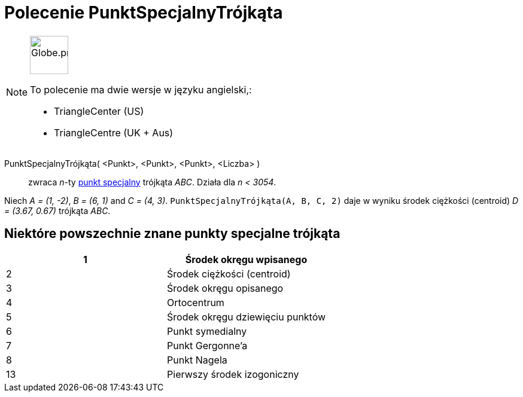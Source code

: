 = Polecenie PunktSpecjalnyTrójkąta
:page-en: commands/TriangleCenter
:page-aliases: commands/TrinagleCentre.adoc
ifdef::env-github[:imagesdir: /en/modules/ROOT/assets/images]

[NOTE]
====
image:64px-Globe.png[Globe.png,width=64,height=64,role=left]

To polecenie ma dwie wersje w języku angielski,:

* TriangleCenter (US)
* TriangleCentre (UK + Aus)

====

PunktSpecjalnyTrójkąta( <Punkt>, <Punkt>, <Punkt>, <Liczba> )::
  zwraca _n_-ty https://en.wikipedia.org/wiki/Triangle_center[punkt specjalny] trójkąta _ABC_. Działa dla _n < 3054_.

[EXAMPLE]
====

Niech _A = (1, -2)_, _B = (6, 1)_ and _C = (4, 3)_. `++PunktSpecjalnyTrójkąta(A, B, C, 2)++` daje w wyniku środek ciężkości (centroid) _D = (3.67,
0.67)_ trójkąta _ABC_.

====

== Niektóre powszechnie znane punkty specjalne trójkąta

[cols=",",options="header",]
|===
|1 |Środek okręgu wpisanego
|2 |Środek ciężkości (centroid)
|3 |Środek okręgu opisanego
|4 |Ortocentrum
|5 |Środek okręgu dziewięciu punktów
|6 |Punkt symedialny
|7 |Punkt Gergonne’a
|8 |Punkt Nagela
|13 |Pierwszy środek izogoniczny
|===
